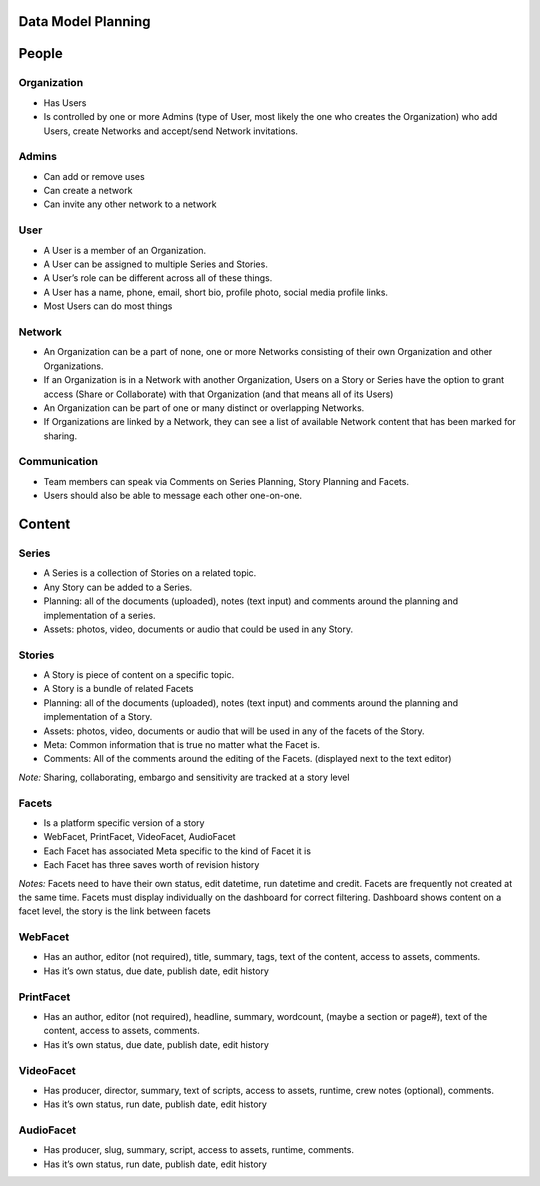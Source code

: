 Data Model Planning
===================

People
======

Organization
------------

- Has Users
- Is controlled by one or more Admins (type of User, most likely the one who creates the Organization) who add Users, create Networks and accept/send Network invitations.

Admins
------

- Can add or remove uses
- Can create a network
- Can invite any other network to a network

User
----

- A User is a member of an Organization. 
- A User can be assigned to multiple Series and Stories.
- A User’s role can be different across all of these things.
- A User has a name, phone, email, short bio, profile photo, social media profile links.
- Most Users can do most things

Network
-------

- An Organization can be a part of none, one or more Networks consisting of their own Organization and other Organizations.
- If an Organization is in a Network with another Organization, Users on a Story or Series have the option to grant access (Share or Collaborate) with that Organization (and that means all of its Users)
- An Organization can be part of one or many distinct or overlapping Networks.
- If Organizations are linked by a Network, they can see a list of available Network content that has been marked for sharing.

Communication
-------------

- Team members can speak via Comments on Series Planning, Story Planning and Facets. 
- Users should also be able to message each other one-on-one.

Content
=======

Series
------

- A Series is a collection of Stories on a related topic.
- Any Story can be added to a Series.
- Planning: all of the documents (uploaded), notes (text input) and comments around the planning and implementation of a series.
- Assets: photos, video, documents or audio that could be used in any Story.

Stories
-------

- A Story is piece of content on a specific topic.
- A Story is a bundle of related Facets
- Planning: all of the documents (uploaded), notes (text input) and comments around the planning and implementation of a Story.
- Assets: photos, video, documents or audio that will be used in any of the facets of the Story.
- Meta: Common information that is true no matter what the Facet is.
- Comments: All of the comments around the editing of the Facets. (displayed next to the text editor) 

*Note:* Sharing, collaborating, embargo and sensitivity are tracked at a story level

Facets
------

- Is a platform specific version of a story
- WebFacet, PrintFacet, VideoFacet, AudioFacet
- Each Facet has associated Meta specific to the kind of Facet it is
- Each Facet has three saves worth of revision history

*Notes:* Facets need to have their own status, edit datetime, run datetime and credit. Facets are frequently not created at the same time. Facets must display individually on the dashboard for correct filtering. Dashboard shows content on a facet level, the story is the link between facets

WebFacet
--------

- Has an author, editor (not required), title, summary, tags, text of the content, access to assets, comments.
- Has it’s own status, due date, publish date, edit history

PrintFacet
----------

- Has an author, editor (not required), headline, summary, wordcount, (maybe a section or page#), text of the content, access to assets, comments.
- Has it’s own status, due date, publish date, edit history

VideoFacet
----------

- Has producer, director, summary, text of scripts, access to assets, runtime, crew notes (optional), comments.
- Has it’s own status, run date, publish date, edit history

AudioFacet
----------

- Has producer, slug, summary, script, access to assets, runtime, comments.
- Has it’s own status, run date, publish date, edit history

